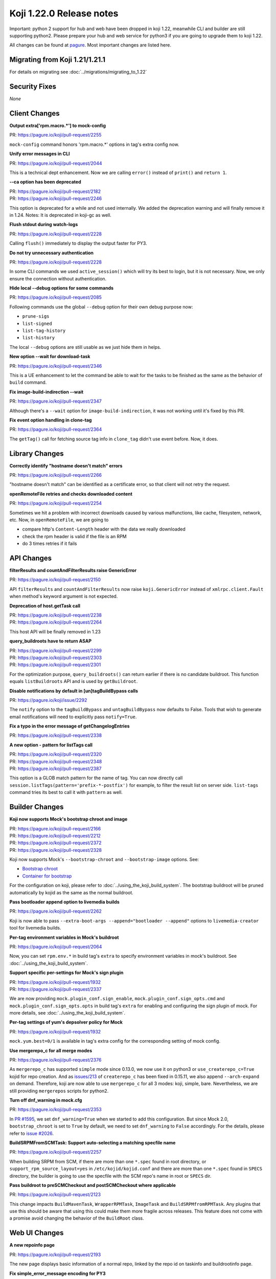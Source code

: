 Koji 1.22.0 Release notes
=========================

Important: python 2 support for hub and web have been dropped in koji 1.22,
meanwhile CLI and builder are still supporting python2. Please prepare your hub
and web service for python3 if you are going to upgrade them to koji 1.22.

All changes can be found at `pagure <https://pagure.io/koji/roadmap/1.22/>`_.
Most important changes are listed here.


Migrating from Koji 1.21/1.21.1
-------------------------------

For details on migrating see :doc:`../migrations/migrating_to_1.22`


Security Fixes
--------------
`None`


Client Changes
--------------

**Output extra['rpm.macro.*'] to mock-config**

| PR: https://pagure.io/koji/pull-request/2255

``mock-config`` command honors 'rpm.macro.*' options in tag's extra config now.

**Unify error messages in CLI**

| PR: https://pagure.io/koji/pull-request/2044

This is a technical dept enhancement. Now we are calling ``error()`` instead of
``print()`` and ``return 1``.

**--ca option has been deprecated**

| PR: https://pagure.io/koji/pull-request/2182
| PR: https://pagure.io/koji/pull-request/2246

This option is deprecated for a while and not used internally. We added the
deprecation warning and will finally remove it in 1.24.
Notes: It is deprecated in koji-gc as well.

**Flush stdout during watch-logs**

| PR: https://pagure.io/koji/pull-request/2228

Calling ``flush()`` immediately to display the output faster for PY3.

**Do not try unnecessary authentication**

| PR: https://pagure.io/koji/pull-request/2228

In some CLI commands we used ``active_session()`` which will try its best to
login, but it is not necessary. Now, we only ensure the connection without
authentication.

**Hide local --debug options for some commands**

| PR: https://pagure.io/koji/pull-request/2085

Following commands use the global ``--debug`` option for their own debug purpose
now:

* ``prune-sigs``
* ``list-signed``
* ``list-tag-history``
* ``list-history``

The local ``--debug`` options are still usable as we just hide them in helps.

**New option --wait for download-task**

| PR: https://pagure.io/koji/pull-request/2346

This is a UE enhancement to let the command be able to wait for the tasks to be
finished as the same as the behavior of ``build`` command.

**Fix image-build-indirection --wait**

| PR: https://pagure.io/koji/pull-request/2347

Although there's a ``--wait`` option for ``image-build-indirection``, it was not
working until it's fixed by this PR.

**Fix event option handling in clone-tag**

| PR: https://pagure.io/koji/pull-request/2364

The ``getTag()`` call for fetching source tag info in ``clone_tag`` didn't use event
before. Now, it does.


Library Changes
---------------

**Correctly identify "hostname doesn't match" errors**

| PR: https://pagure.io/koji/pull-request/2266

"hostname doesn't match" can be identified as a certificate error, so that
client will not retry the request.

**openRemoteFile retries and checks downloaded content**

| PR: https://pagure.io/koji/pull-request/2254

Sometimes we hit a problem with incorrect downloads caused by various
malfunctions, like cache, filesystem, network, etc. Now, in
``openRemoteFile``, we are going to

* compare http's ``Content-Length`` header with the data we really downloaded
* check the rpm header is valid if the file is an RPM
* do 3 times retries if it fails

API Changes
-----------

**filterResults and countAndFilterResults raise GenericError**

| PR: https://pagure.io/koji/pull-request/2150

API ``filterResults`` and ``countAndFilterResults`` now raise
``koji.GenericError`` instead of ``xmlrpc.client.Fault`` when method's keyword
argument is not expected.

**Deprecation of host.getTask call**

| PR: https://pagure.io/koji/pull-request/2238
| PR: https://pagure.io/koji/pull-request/2264

This host API will be finally removed in 1.23

**query_buildroots have to return ASAP**

| PR: https://pagure.io/koji/pull-request/2299
| PR: https://pagure.io/koji/pull-request/2303
| PR: https://pagure.io/koji/pull-request/2301

For the optimization purpose, ``query_buildroots()`` can return earlier if there
is no candidate buildroot. This function equals ``listBuildroots`` API and is
used by ``getBuildroot``.

**Disable notifications by default in [un]tagBuildBypass calls**

| PR: https://pagure.io/koji/issue/2292


The ``notify`` option to the ``tagBuildBypass`` and ``untagBuildBypass`` now defaults to False.
Tools that wish to generate email notifications will need to explicitly pass ``notify=True``.

**Fix a typo in the error message of getChangelogEntries**

| PR: https://pagure.io/koji/pull-request/2338

**A new option - pattern for listTags call**

| PR: https://pagure.io/koji/pull-request/2320
| PR: https://pagure.io/koji/pull-request/2348
| PR: https://pagure.io/koji/pull-request/2387

This option is a GLOB match pattern for the name of tag. You can now directly
call ``session.listTags(pattern='prefix-*-postfix')`` for example, to filter the
result list on server side. ``list-tags`` command tries its best to call it with
``pattern`` as well.


Builder Changes
---------------

**Koji now supports Mock's bootstrap chroot and image**

| PR: https://pagure.io/koji/pull-request/2166
| PR: https://pagure.io/koji/pull-request/2212
| PR: https://pagure.io/koji/pull-request/2372
| PR: https://pagure.io/koji/pull-request/2328

Koji now supports Mock's ``--bootstrap-chroot`` and ``--bootstrap-image``
options. See:

* `Bootstrap chroot <https://github.com/rpm-software-management/mock/wiki/Feature-bootstrap>`_
* `Container for bootstrap <https://github.com/rpm-software-management/mock/wiki/Feature-container-for-bootstrap>`_

For the configuration on koji, please refer to :doc:`../using_the_koji_build_system`.
The bootstrap buildroot will be pruned automatically by kojid as the same as the
normal buildroot.

**Pass bootloader append option to livemedia builds**

| PR: https://pagure.io/koji/pull-request/2262

Koji is now able to pass ``--extra-boot-args --append="bootloader --append"``
options to ``livemedia-creator`` tool for livemedia builds.

**Per-tag environment variables in Mock's buildroot**

| PR: https://pagure.io/koji/pull-request/2064

Now, you can set ``rpm.env.*`` in build tag's ``extra`` to specify environment
variables in mock's buildroot. See :doc:`../using_the_koji_build_system`.

**Support specific per-settings for Mock's sign plugin**

| PR: https://pagure.io/koji/pull-request/1932
| PR: https://pagure.io/koji/pull-request/2337

We are now providing ``mock.plugin_conf.sign_enable``,
``mock.plugin_conf.sign_opts.cmd`` and ``mock.plugin_conf.sign_opts.opts`` in
build tag's ``extra`` for enabling and configuring the sign plugin of mock. For
more details, see :doc:`../using_the_koji_build_system`.

**Per-tag settings of yum's depsolver policy for Mock**

| PR: https://pagure.io/koji/pull-request/1932

``mock.yum.best=0/1`` is available in tag's extra config for the corresponding
setting of mock config.

**Use mergerepo_c for all merge modes**

| PR: https://pagure.io/koji/pull-request/2376

As ``mergerepo_c`` has supported ``simple`` mode since 0.13.0, we now use it on
python3 or ``use_createrepo_c=True`` kojid for repo creation. And as `issues/213
<https://github.com/rpm-software-management/createrepo_c/issues/213>`_ of
``createrepo_c`` has been fixed in 0.15.11, we also append ``--arch-expand`` on
demand. Therefore, koji are now able to use ``mergerepo_c`` for all 3 modes: koji,
simple, bare. Nevertheless, we are still providing ``mergerepos`` scripts for
python2.

**Turn off dnf_warning in mock.cfg**

| PR: https://pagure.io/koji/pull-request/2353

In `PR #1595 <https://pagure.io/koji/pull-request/1595>`_, we set
``dnf_warning=True`` when we started to add this configuration. But since Mock
2.0, ``bootstrap_chroot`` is set to ``True`` by default, we need to set
``dnf_warning`` to ``False`` accordingly. For the details, please refer to
`issue #2026 <https://pagure.io/koji/issue/2026>`_.

**BuildSRPMFromSCMTask: Support auto-selecting a matching specfile name**

| PR: https://pagure.io/koji/pull-request/2257

When building SRPM from SCM, if there are more than one ``*.spec`` found in root
directory, or ``support_rpm_source_layout=yes`` in ``/etc/kojid/kojid.conf`` and
there are more than one ``*.spec`` found in ``SPECS`` directory, the builder is
going to use the specfile with the SCM repo's name in root or ``SPECS`` dir.

**Pass buildroot to preSCMCheckout and postSCMCheckout where applicable**

| PR: https://pagure.io/koji/pull-request/2123

This change impacts ``BuildMavenTask``, ``WrapperRPMTask``, ``ImageTask`` and
``BuildSRPMfromRPMTask``. Any plugins that use this should be aware that using
this could make them more fragile across releases. This feature does not come
with a promise avoid changing the behavior of the ``BuildRoot`` class.


Web UI Changes
--------------

**A new repoinfo page**

| PR: https://pagure.io/koji/pull-request/2193

The new page displays basic information of a normal repo, linked by the repo id
on taskinfo and buildrootinfo page.

**Fix simple_error_message encoding for PY3**

| PR: https://pagure.io/koji/pull-request/2342

The rendering of error page won't work properly without this fix.


Win Builder Changes
-------------------

**Clone mac address via xml**

| PR: https://pagure.io/koji/pull-request/2290

We've hit a problem that while VM is being cloned, the mac address cloning is
refused and a new one is assigned instead. We are now using the xml file for mac
address setup.


System Changes
--------------

**Drop python2 support for hub and web**

| PR: https://pagure.io/koji/pull-request/2218

Finally, python2 support for hub and web have been dropped in this release.

**Drop krbV support**

| PR: https://pagure.io/koji/pull-request/2244

``krbV`` support has been finally removed from this release. For more information, please refer to
:ref:`migration_krbv`.

**Use requests_gssapi for GSSAPI authentication**

| PR: https://pagure.io/koji/pull-request/2244
| PR: https://pagure.io/koji/pull-request/2401

``requests_gssapi`` is supported in this release. In all of the components we provide, we now try to
use ``request_gssapi`` at first, if it isn't installed, fallback to ``requests_kerberos`` then.

**Log tracebacks for multicall**

| PR: https://pagure.io/koji/pull-request/2225

The exceptions inside multicall were not logged before. These tracebacks will
benefit us for debugging purpose, as we are often using multicall more and more.

**Fix build_notification crashing caused by recipients check**

| PR: https://pagure.io/koji/pull-request/2308
| PR: https://pagure.io/koji/pull-request/2309

`PR#1417 <https://pagure.io/koji/pull-request/1417>`_ uses ``len()`` to check
the result of ``get_notification_recipients()``, but it could be ``None`` then
will cause a ``TypeError``. Now we fix this issue by both fixing the condition
in ``build_notification()`` and returning ``[]`` in
``get_notification_recipients()``.

**Allow packagelist changes with 'tag' permission by the default policy**

| PR: https://pagure.io/koji/pull-request/2275

'tag' permission has been introduced for tag config management. It makes much
sense to let the users with `tag` permission be able to change packagelist as
well.

**Improve race condition for getNextRelease call and images**

| PR: https://pagure.io/koji/pull-request/2263

It was possible to meet the race condition in the old logic of image building.
We are now calling ``get_next_release()`` in ``initImageBuild`` call if there is
ino release passed in, rather than calling ``getNextRelease`` in the ImageBuild
task individually. This would notably reduce the possibility of the race
condition.

**Replace MD5 with SHA-256 in most places**

| PR: https://pagure.io/koji/pull-request/2317

Koji should work on the FIPS enabled system where MD5 is disabled for security
reason. We are now using SHA-256 to replace MD5 for web token and file uploading,
but only keeping MD5 for RPM file processing.

**Remove "GssapiSSLonly Off" option**

| PR: https://pagure.io/koji/pull-request/2162

This option has been ``Off`` be default, see `mod_auth_gssapi doc
<https://github.com/gssapi/mod_auth_gssapi#gssapisslonly>`_

**Remove "GssapiLocalName Off" option**

| PR: https://pagure.io/koji/pull-request/2351
| PR: https://pagure.io/koji/pull-request/2358

_ditto_, and it is both for hub and web

**hub: Fix typo in ensure_volume_symlink**

| PR: https://pagure.io/koji/pull-request/2354

**Provide task-based data to volume policy**

| PR: https://pagure.io/koji/pull-request/2306

For builds with associated tasks, more information is now available to the volume policy.
In particular, the ``buildtag`` policy test should work for such builds.

Note that some builds (e.g. content generator builds and other imported builds) do not
have associated tasks.

For more information on hub policies, see :doc:`defining_hub_policies`.

**Archive's checksum_type should be always integer in DB**

| PR: https://pagure.io/koji/pull-request/2369

We fixed the problem in ``CG_Importer.match_file()`` and
``import_archive_internal()``.

**host.importImage doesn't honor volume**

| PR: https://pagure.io/koji/pull-request/2359

``host.importImage`` now directly uses the data of ``build_info`` rather than
fetching it from DB again. So, it won't miss the volume information anymore.
Notice that the signature has been changed: the argument ``build_id`` is changed to
``build_info``.


Plugins
-------

sidetag
.......

**listSideTags also returns user info**

| PR: https://pagure.io/koji/pull-request/2132

We now provide an easier way to find the owner of sidetags

**Give koji admins the permission to operate sidetags**

| PR: https://pagure.io/koji/pull-request/2322
| PR: https://pagure.io/koji/pull-request/2326

The admins should be able to manage sidetags even if they are not their own. This also
fix a bug that ``is_sidetag_owner``, ``is_sidetag`` used in policy check and many
other places do not return result.


Utilities Changes
-----------------

Garbage Collector
.................

**Support of GSSAPI auth requests-kerberos**

| PR: https://pagure.io/koji/pull-request/2151

Meanwhile, the ``krb_login`` auth with ``krbV`` has been dropped.

**Systemd units for koji-gc**

| PR: https://pagure.io/koji/pull-request/2199

The systemd units(service and timer) are now installed by default.

**Allow specifying CC and BCC address for email notifications**

| PR: https://pagure.io/koji/pull-request/2195
| PR: https://pagure.io/koji/pull-request/2278

New options ``cc_addr``, ``bcc_addr`` in config file, or CLI options
``--cc-addr``, ``--bcc-addr`` are available now.

**Set smtp_host to localhost by default**

| PR: https://pagure.io/koji/pull-request/2253

The previous default value of ``smtp_host`` is ``None``. It will It will cause
``smtplib.SMTP().connect()`` to fail. Setting the default vault to 'localhost'
fixes this issue accordingly.

Kojira
......

**New option: queue_file for task queue monitoring**

| PR: https://pagure.io/koji/pull-request/2024

With a writable filepath specified, the state information will be saved into
this file in each cycle. For more information, please refer to
:ref:`utils-kojira`.

**Use mtime of repo directory to determine the age**

| PR: https://pagure.io/koji/pull-request/2154

``first_seen`` is measured from start of the kojira process. It doesn't make
much sense for short-lived kojira to determine the age of repo. Trying the best
to replace it with mtime of repo directory would be a more accurate approach.

**Fix logic detecting directories for pruneLocalRepos**

| PR: https://pagure.io/koji/pull-request/2323

The condition was opposite before.

**Replace deprecated Thread.isAlive() by Thread.is_alive()**

| PR: https://pagure.io/koji/pull-request/2316

``is_alive()`` call exists since python 2.7.

**More debug info for un/tracked tasks**

| PR: https://pagure.io/koji/pull-request/2137

**Totally drop SysV support**

| PR: https://pagure.io/koji/issue/2171

Thus, we won't provide kojira service on <=EL6 platform.

**Repo deletion within thread**

| PR: https://pagure.io/koji/pull-request/2340
| PR: https://pagure.io/koji/pull-request/2397

Kojira are now able to delete repos in a separated thread. ``delete_batch_size``
is useless now.

koji-sidetag-cleanup
....................

**Set the shebang to /usr/bin/python2 on RHEL<=7**

| PR: https://pagure.io/koji/pull-request/2209

Otherwise, the build will fail on RHEL<=7.

**Fix useless of the option --no-empty**

| PR: https://pagure.io/koji/pull-request/2330

There was a typo that checking ``clean_old`` instead of ``clean_empty`` in
``clean_empty()``.

**Fix the dict comparison of dicts**

| PR: https://pagure.io/koji/pull-request/2327

Direct comparison between dicts isn't supported by python3. We've changed the
logic for python3 compatibility.

koji-sweep-db
.............

**use "Type=oneshot" for systemd**

| PR: https://pagure.io/koji/pull-request/2187

``oneshot`` is the appropriate choice for periodic cleanup scripts, see `systemd
docs
<https://www.freedesktop.org/software/systemd/man/systemd.service.html#Type=>`_.


Documentation Changes
---------------------

Documentation
.............

**"koji build" requires a target rather than a tag**

| PR: https://pagure.io/koji/pull-request/2177

**kojira: remove duplicate Kerberos configuration boilerplate**

| PR: https://pagure.io/koji/pull-request/2175

**Server How To: Documentation improvement**

| PR: https://pagure.io/koji/pull-request/2206
| PR: https://pagure.io/koji/pull-request/2205
| PR: https://pagure.io/koji/pull-request/2235
| PR: https://pagure.io/koji/pull-request/2287
| PR: https://pagure.io/koji/pull-request/2161
| PR: https://pagure.io/koji/pull-request/2350

**Document merge modes**

| PR: https://pagure.io/koji/pull-request/2276

**Align "Hub" text in diagram**

| PR: https://pagure.io/koji/pull-request/2329

**Document plugin callbacks**

| PR: https://pagure.io/koji/pull-request/2345

**Document runroot plugin**

| PR: https://pagure.io/koji/pull-request/2344

**Update test suite dependency list for py3**

| PR: https://pagure.io/koji/pull-request/2352

**Exporting repositories**

| PR: https://pagure.io/koji/pull-request/2385

**Sphinx formatting fixes for hub policy doc**

| PR: https://pagure.io/koji/pull-request/2363

API Doc
.......

**getTagExternalRepos**

| PR: https://pagure.io/koji/pull-request/2173

**editUser**

| PR: https://pagure.io/koji/pull-request/2176

**createUser**

| PR: https://pagure.io/koji/pull-request/2172

**setInheritanceData**

| PR: https://pagure.io/koji/pull-request/2213

Correct docstring about deleting inheritance rules.

**listChannels**

| PR: https://pagure.io/koji/pull-request/2331

**listBType**

| PR: https://pagure.io/koji/pull-request/2377

CLI Doc
.......

**Fix "list-history --help" text for "--cg"**

| PR: https://pagure.io/koji/pull-request/2180

**Improve grant-permission --new --help message**

| PR: https://pagure.io/koji/pull-request/2207


Miscellaneous Changes
---------------------

**Packaging: Use %autosetup to manage patches**

| PR: https://pagure.io/koji/pull-request/2197

**DB: Use timestamps with timezone**

| PR: https://pagure.io/koji/pull-request/2237
| PR: https://pagure.io/koji/pull-request/2366

**DB: Change sessions_active_and_recent index to get it used by planner**

| PR: https://pagure.io/koji/pull-request/2334
